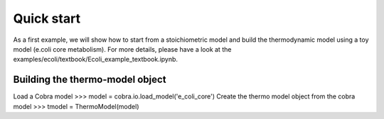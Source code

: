Quick start
===========
As a first example, we will show how to start from a stoichiometric model and build the thermodynamic model using a toy model (e.coli core metabolism). For more details, please have a look at the examples/ecoli/textbook/Ecoli_example_textbook.ipynb.

Building the thermo-model object
********************************

Load a Cobra model
>>> model = cobra.io.load_model('e_coli_core')
Create the thermo model object from the cobra model 
>>> tmodel = ThermoModel(model)

